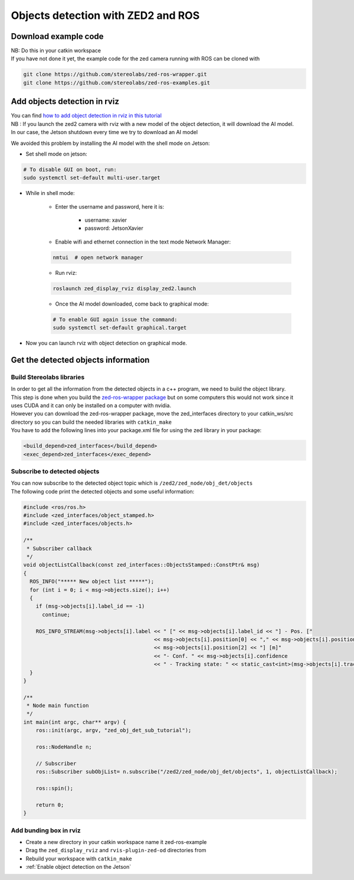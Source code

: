 Objects detection with ZED2 and ROS
===================================

Download example code
---------------------

| NB: Do this in your catkin workspace
| If you have not done it yet, the example code for the zed camera running with ROS can be cloned with

.. _ZED_ROS_WRAPPER:
.. code-block:: bash

    git clone https://github.com/stereolabs/zed-ros-wrapper.git
    git clone https://github.com/stereolabs/zed-ros-examples.git

Add objects detection in rviz
-----------------------------

| You can find `how to add object detection in rviz in this tutorial <https://www.stereolabs.com/docs/ros/object-detection/>`_
| NB : If you launch the zed2 camera with rviz  with a new model of the object detection, it will download the AI model.
| In our case, the Jetson shutdown every time we try to download an AI model

We avoided this problem by installing the AI model with the shell mode on Jetson:

.. _jetson_shell_mode:

* Set shell mode on jetson:

.. code-block:: bash

   # To disable GUI on boot, run:
   sudo systemctl set-default multi-user.target

* While in shell mode:

    * Enter the username and password, here it is:

        * username: xavier
        * password: JetsonXavier

    * Enable wifi and ethernet connection in the text mode Network Manager:

    .. code-block:: bash

        nmtui  # open network manager

    * Run rviz:

    .. code-block:: bash

        roslaunch zed_display_rviz display_zed2.launch

    * Once the AI model downloaded, come back to graphical mode:

    .. code-block:: bash

        # To enable GUI again issue the command:
        sudo systemctl set-default graphical.target

* Now you can launch rviz with object detection on graphical mode.

.. _obj_detection_on_panda_computer:

Get the detected objects information
------------------------------------

Build Stereolabs libraries
^^^^^^^^^^^^^^^^^^^^^^^^^^

| In order to get all the information from the detected objects in a c++ program, we need to build the object library.
| This step is done when you build the `zed-ros-wrapper package <https://github.com/stereolabs/zed-ros-wrapper>`_ but on some computers this would not work since it uses CUDA and it can only be installed on a computer with nvidia.
| However you can download the zed-ros-wrapper package, move the zed_interfaces directory to your catkin_ws/src directory so you can build the needed libraries with ``catkin_make``

.. image:: ./images/zed_interfaces_dir.png
    :width: 600

| You have to add the following lines into your package.xml file for using the zed library in your package:

.. code-block:: xml

    <build_depend>zed_interfaces</build_depend>
    <exec_depend>zed_interfaces</exec_depend>

Subscribe to detected objects
^^^^^^^^^^^^^^^^^^^^^^^^^^^^^
| You can now subscribe to the detected object topic which is ``/zed2/zed_node/obj_det/objects``
| The following code print the detected objects and some useful information:

.. code-block:: c++

    #include <ros/ros.h>
    #include <zed_interfaces/object_stamped.h>
    #include <zed_interfaces/objects.h>

    /**
     * Subscriber callback
     */
    void objectListCallback(const zed_interfaces::ObjectsStamped::ConstPtr& msg)
    {
      ROS_INFO("***** New object list *****");
      for (int i = 0; i < msg->objects.size(); i++)
      {
        if (msg->objects[i].label_id == -1)
          continue;

        ROS_INFO_STREAM(msg->objects[i].label << " [" << msg->objects[i].label_id << "] - Pos. ["
                                              << msg->objects[i].position[0] << "," << msg->objects[i].position[1] << ","
                                              << msg->objects[i].position[2] << "] [m]"
                                              << "- Conf. " << msg->objects[i].confidence
                                              << " - Tracking state: " << static_cast<int>(msg->objects[i].tracking_state));
      }
    }

    /**
     * Node main function
     */
    int main(int argc, char** argv) {
        ros::init(argc, argv, "zed_obj_det_sub_tutorial");

        ros::NodeHandle n;

        // Subscriber
        ros::Subscriber subObjList= n.subscribe("/zed2/zed_node/obj_det/objects", 1, objectListCallback);

        ros::spin();

        return 0;
    }

Add bunding box in rviz
^^^^^^^^^^^^^^^^^^^^^^^

* Create a new directory in your catkin workspace name it zed-ros-example
* Drag the ``zed_display_rviz`` and ``rvis-plugin-zed-od`` directories from 
* Rebuild your workspace with ``catkin_make``
* :ref:`Enable object detection on the Jetson`